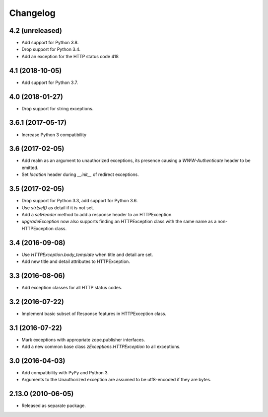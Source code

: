 Changelog
=========

4.2 (unreleased)
----------------

- Add support for Python 3.8.

- Drop support for Python 3.4.

- Add an exception for the HTTP status code 418


4.1 (2018-10-05)
----------------

- Add support for Python 3.7.


4.0 (2018-01-27)
----------------

- Drop support for string exceptions.

3.6.1 (2017-05-17)
------------------

- Increase Python 3 compatibility

3.6 (2017-02-05)
----------------

- Add realm as an argument to unauthorized exceptions, its presence
  causing a `WWW-Authenticate` header to be emitted.

- Set `location` header during `__init__` of redirect exceptions.

3.5 (2017-02-05)
----------------

- Drop support for Python 3.3, add support for Python 3.6.

- Use `str(self)` as detail if it is not set.

- Add a `setHeader` method to add a response header to an HTTPException.

- `upgradeException` now also supports finding an HTTPException class
  with the same name as a non-HTTPException class.

3.4 (2016-09-08)
----------------

- Use `HTTPException.body_template` when title and detail are set.

- Add new title and detail attributes to HTTPException.

3.3 (2016-08-06)
----------------

- Add exception classes for all HTTP status codes.

3.2 (2016-07-22)
----------------

- Implement basic subset of Response features in HTTPException class.

3.1 (2016-07-22)
----------------

- Mark exceptions with appropriate zope.publisher interfaces.

- Add a new common base class `zExceptions.HTTPException` to all exceptions.

3.0 (2016-04-03)
----------------

- Add compatibility with PyPy and Python 3.

- Arguments to the Unauthorized exception are assumed to be utf8-encoded
  if they are bytes.

2.13.0 (2010-06-05)
-------------------

- Released as separate package.
